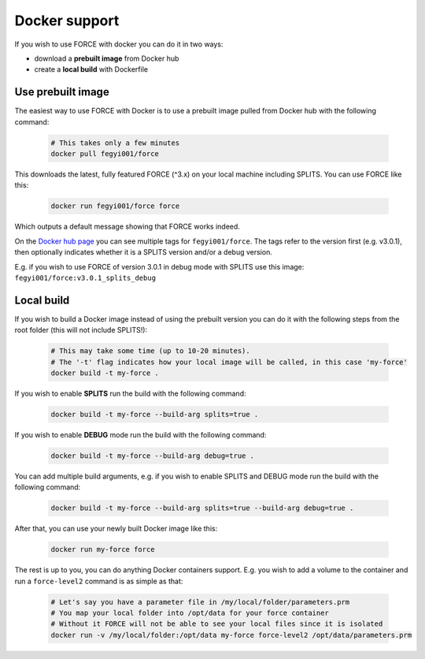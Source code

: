 .. _docker:

Docker support
==============

If you wish to use FORCE with docker you can do it in two ways: 

* download a **prebuilt image** from Docker hub
* create a **local build** with Dockerfile


Use prebuilt image
------------------

The easiest way to use FORCE with Docker is to use a prebuilt image pulled from Docker hub with the following command:

  .. code-block:: bash

    # This takes only a few minutes
    docker pull fegyi001/force

This downloads the latest, fully featured FORCE (^3.x) on your local machine including SPLITS.
You can use FORCE like this:

  .. code-block:: bash

    docker run fegyi001/force force

Which outputs a default message showing that FORCE works indeed.

On the `Docker hub page <https://hub.docker.com/repository/docker/fegyi001/force/tags?page=1>`_ you can see multiple tags for ``fegyi001/force``. The tags refer to the version first (e.g. v3.0.1), then optionally indicates whether it is a SPLITS version and/or a debug version.

E.g. if you wish to use FORCE of version 3.0.1 in debug mode with SPLITS use this image: ``fegyi001/force:v3.0.1_splits_debug``


Local build
-----------

If you wish to build a Docker image instead of using the prebuilt version you can do it with the following steps from the root folder (this will not include SPLITS!):

  .. code-block:: bash

    # This may take some time (up to 10-20 minutes).
    # The '-t' flag indicates how your local image will be called, in this case 'my-force'
    docker build -t my-force .

If you wish to enable **SPLITS** run the build with the following command:

  .. code-block:: bash

    docker build -t my-force --build-arg splits=true .

If you wish to enable **DEBUG** mode run the build with the following command:

  .. code-block:: bash

    docker build -t my-force --build-arg debug=true .

You can add multiple build arguments, e.g. if you wish to enable SPLITS and DEBUG mode run the build with the following command:

  .. code-block:: bash

    docker build -t my-force --build-arg splits=true --build-arg debug=true .


After that, you can use your newly built Docker image like this:

  .. code-block:: bash

    docker run my-force force

The rest is up to you, you can do anything Docker containers support. E.g. you wish to add a volume to the container and run a ``force-level2`` command is as simple as that:

  .. code-block:: bash

    # Let's say you have a parameter file in /my/local/folder/parameters.prm
    # You map your local folder into /opt/data for your force container
    # Without it FORCE will not be able to see your local files since it is isolated
    docker run -v /my/local/folder:/opt/data my-force force-level2 /opt/data/parameters.prm

